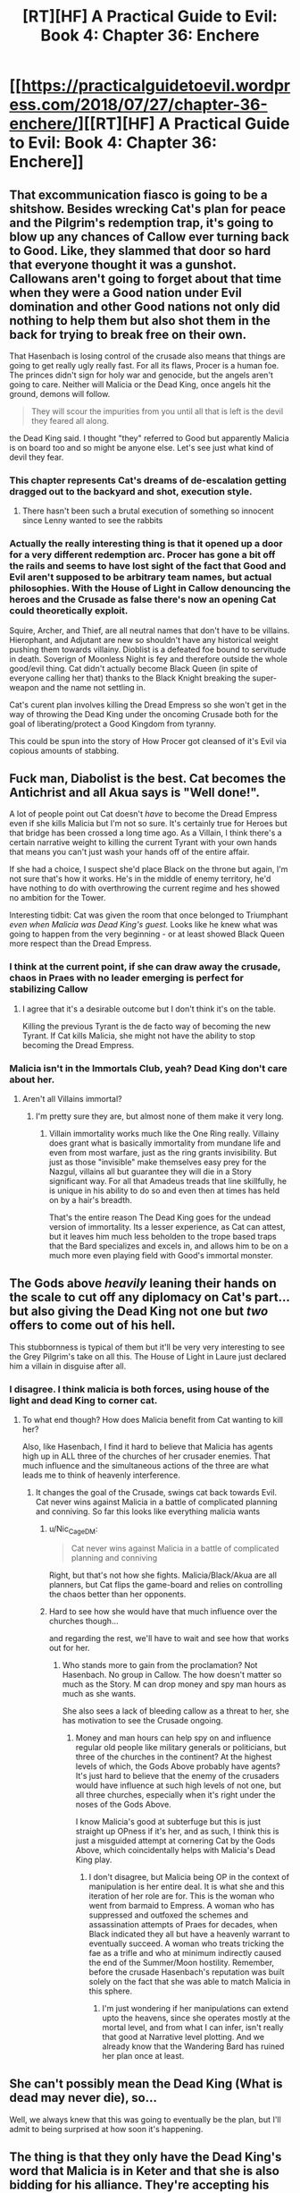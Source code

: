 #+TITLE: [RT][HF] A Practical Guide to Evil: Book 4: Chapter 36: Enchere

* [[https://practicalguidetoevil.wordpress.com/2018/07/27/chapter-36-enchere/][[RT][HF] A Practical Guide to Evil: Book 4: Chapter 36: Enchere]]
:PROPERTIES:
:Author: Yes_This_Is_God
:Score: 75
:DateUnix: 1532664174.0
:DateShort: 2018-Jul-27
:END:

** That excommunication fiasco is going to be a shitshow. Besides wrecking Cat's plan for peace and the Pilgrim's redemption trap, it's going to blow up any chances of Callow ever turning back to Good. Like, they slammed that door so hard that everyone thought it was a gunshot. Callowans aren't going to forget about that time when they were a Good nation under Evil domination and other Good nations not only did nothing to help them but also shot them in the back for trying to break free on their own.

That Hasenbach is losing control of the crusade also means that things are going to get really ugly really fast. For all its flaws, Procer is a human foe. The princes didn't sign for holy war and genocide, but the angels aren't going to care. Neither will Malicia or the Dead King, once angels hit the ground, demons will follow.

#+begin_quote
  They will scour the impurities from you until all that is left is the devil they feared all along.
#+end_quote

the Dead King said. I thought "they" referred to Good but apparently Malicia is on board too and so might be anyone else. Let's see just what kind of devil they fear.
:PROPERTIES:
:Author: TideofKhatanga
:Score: 38
:DateUnix: 1532674796.0
:DateShort: 2018-Jul-27
:END:

*** This chapter represents Cat's dreams of de-escalation getting dragged out to the backyard and shot, execution style.
:PROPERTIES:
:Author: 18scsc
:Score: 22
:DateUnix: 1532702334.0
:DateShort: 2018-Jul-27
:END:

**** There hasn't been such a brutal execution of something so innocent since Lenny wanted to see the rabbits
:PROPERTIES:
:Author: Ardvarkeating101
:Score: 6
:DateUnix: 1532738243.0
:DateShort: 2018-Jul-28
:END:


*** Actually the really interesting thing is that it opened up a door for a very different redemption arc. Procer has gone a bit off the rails and seems to have lost sight of the fact that Good and Evil aren't supposed to be arbitrary team names, but actual philosophies. With the House of Light in Callow denouncing the heroes and the Crusade as false there's now an opening Cat could theoretically exploit.

Squire, Archer, and Thief, are all neutral names that don't have to be villains. Hierophant, and Adjutant are new so shouldn't have any historical weight pushing them towards villainy. Dioblist is a defeated foe bound to servitude in death. Soverign of Moonless Night is fey and therefore outside the whole good/evil thing. Cat didn't actually become Black Queen (in spite of everyone calling her that) thanks to the Black Knight breaking the super-weapon and the name not settling in.

Cat's curent plan involves killing the Dread Empress so she won't get in the way of throwing the Dead King under the oncoming Crusade both for the goal of liberating/protect a Good Kingdom from tyranny.

This could be spun into the story of How Procer got cleansed of it's Evil via copious amounts of stabbing.
:PROPERTIES:
:Author: turtleswamp
:Score: 9
:DateUnix: 1532733312.0
:DateShort: 2018-Jul-28
:END:


** Fuck man, Diabolist is the best. Cat becomes the Antichrist and all Akua says is "Well done!".

A lot of people point out Cat doesn't /have/ to become the Dread Empress even if she kills Malicia but I'm not so sure. It's certainly true for Heroes but that bridge has been crossed a long time ago. As a Villain, I think there's a certain narrative weight to killing the current Tyrant with your own hands that means you can't just wash your hands off of the entire affair.

If she had a choice, I suspect she'd place Black on the throne but again, I'm not sure that's how it works. He's in the middle of enemy territory, he'd have nothing to do with overthrowing the current regime and hes showed no ambition for the Tower.

Interesting tidbit: Cat was given the room that once belonged to Triumphant /even when Malicia was Dead King's guest./ Looks like he knew what was going to happen from the very beginning - or at least showed Black Queen more respect than the Dread Empress.
:PROPERTIES:
:Author: haiku_fornification
:Score: 30
:DateUnix: 1532686033.0
:DateShort: 2018-Jul-27
:END:

*** I think at the current point, if she can draw away the crusade, chaos in Praes with no leader emerging is perfect for stabilizing Callow
:PROPERTIES:
:Author: Halinn
:Score: 12
:DateUnix: 1532688877.0
:DateShort: 2018-Jul-27
:END:

**** I agree that it's a desirable outcome but I don't think it's on the table.

Killing the previous Tyrant is the de facto way of becoming the new Tyrant. If Cat kills Malicia, she might not have the ability to stop becoming the Dread Empress.
:PROPERTIES:
:Author: haiku_fornification
:Score: 4
:DateUnix: 1532698469.0
:DateShort: 2018-Jul-27
:END:


*** Malicia isn't in the Immortals Club, yeah? Dead King don't care about her.
:PROPERTIES:
:Author: WalterTFD
:Score: 10
:DateUnix: 1532703829.0
:DateShort: 2018-Jul-27
:END:

**** Aren't all Villains immortal?
:PROPERTIES:
:Author: LLJKCicero
:Score: 4
:DateUnix: 1532720648.0
:DateShort: 2018-Jul-28
:END:

***** I'm pretty sure they are, but almost none of them make it very long.
:PROPERTIES:
:Score: 6
:DateUnix: 1532724578.0
:DateShort: 2018-Jul-28
:END:

****** Villain immortality works much like the One Ring really. Villainy does grant what is basically immortality from mundane life and even from most warfare, just as the ring grants invisibility. But just as those "invisible" make themselves easy prey for the Nazgul, villains all but guarantee they will die in a Story significant way. For all that Amadeus treads that line skillfully, he is unique in his ability to do so and even then at times has held on by a hair's breadth.

That's the entire reason The Dead King goes for the undead version of immortality. Its a lesser experience, as Cat can attest, but it leaves him much less beholden to the trope based traps that the Bard specializes and excels in, and allows him to be on a much more even playing field with Good's immortal monster.
:PROPERTIES:
:Author: ATRDCI
:Score: 13
:DateUnix: 1532738946.0
:DateShort: 2018-Jul-28
:END:


** The Gods above /heavily/ leaning their hands on the scale to cut off any diplomacy on Cat's part... but also giving the Dead King not one but /two/ offers to come out of his hell.

This stubbornness is typical of them but it'll be very very interesting to see the Grey Pilgrim's take on all this. The House of Light in Laure just declared him a villain in disguise after all.
:PROPERTIES:
:Author: cyberdsaiyan
:Score: 18
:DateUnix: 1532673939.0
:DateShort: 2018-Jul-27
:END:

*** I disagree. I think malicia is both forces, using house of the light and dead King to corner cat.
:PROPERTIES:
:Author: leakycauldron
:Score: 4
:DateUnix: 1532674627.0
:DateShort: 2018-Jul-27
:END:

**** To what end though? How does Malicia benefit from Cat wanting to kill her?

Also, like Hasenbach, I find it hard to believe that Malicia has agents high up in ALL three of the churches of her crusader enemies. That much influence and the simultaneous actions of the three are what leads me to think of heavenly interference.
:PROPERTIES:
:Author: cyberdsaiyan
:Score: 10
:DateUnix: 1532674872.0
:DateShort: 2018-Jul-27
:END:

***** It changes the goal of the Crusade, swings cat back towards Evil. Cat never wins against Malicia in a battle of complicated planning and conniving. So far this looks like everything malicia wants
:PROPERTIES:
:Author: leakycauldron
:Score: 4
:DateUnix: 1532675088.0
:DateShort: 2018-Jul-27
:END:

****** u/Nic_Cage_DM:
#+begin_quote
  Cat never wins against Malicia in a battle of complicated planning and conniving
#+end_quote

Right, but that's not how she fights. Malicia/Black/Akua are all planners, but Cat flips the game-board and relies on controlling the chaos better than her opponents.
:PROPERTIES:
:Author: Nic_Cage_DM
:Score: 11
:DateUnix: 1532687761.0
:DateShort: 2018-Jul-27
:END:


****** Hard to see how she would have that much influence over the churches though...

and regarding the rest, we'll have to wait and see how that works out for her.
:PROPERTIES:
:Author: cyberdsaiyan
:Score: 4
:DateUnix: 1532675469.0
:DateShort: 2018-Jul-27
:END:

******* Who stands more to gain from the proclamation? Not Hasenbach. No group in Callow. The how doesn't matter so much as the Story. M can drop money and spy man hours as much as she wants.

She also sees a lack of bleeding callow as a threat to her, she has motivation to see the Crusade ongoing.
:PROPERTIES:
:Author: leakycauldron
:Score: 1
:DateUnix: 1532675814.0
:DateShort: 2018-Jul-27
:END:

******** Money and man hours can help spy on and influence regular old people like military generals or politicians, but three of the churches in the continent? At the highest levels of which, the Gods Above probably have agents? It's just hard to believe that the enemy of the crusaders would have influence at such high levels of not one, but all three churches, especially when it's right under the noses of the Gods Above.

I know Malicia's good at subterfuge but this is just straight up OPness if it's her, and as such, I think this is just a misguided attempt at cornering Cat by the Gods Above, which coincidentally helps with Malicia's Dead King play.
:PROPERTIES:
:Author: cyberdsaiyan
:Score: 8
:DateUnix: 1532676296.0
:DateShort: 2018-Jul-27
:END:

********* I don't disagree, but Malicia being OP in the context of manipulation is her entire deal. It is what she and this iteration of her role are for. This is the woman who went from barmaid to Empress. A woman who has suppressed and outfoxed the schemes and assassination attempts of Praes for decades, when Black indicated they all but have a heavenly warrant to eventually succeed. A woman who treats tricking the fae as a trifle and who at minimum indirectly caused the end of the Summer/Moon hostility. Remember, before the crusade Hasenbach's reputation was built solely on the fact that she was able to match Malicia in this sphere.
:PROPERTIES:
:Author: ATRDCI
:Score: 1
:DateUnix: 1532739661.0
:DateShort: 2018-Jul-28
:END:

********** I'm just wondering if her manipulations can extend upto the heavens, since she operates mostly at the mortal level, and from what I can infer, isn't really that good at Narrative level plotting. And we already know that the Wandering Bard has ruined her plan once at least.
:PROPERTIES:
:Author: cyberdsaiyan
:Score: 3
:DateUnix: 1532757552.0
:DateShort: 2018-Jul-28
:END:


** She can't possibly mean the Dead King (What is dead may never die), so...

Well, we always knew that this was going to eventually be the plan, but I'll admit to being surprised at how soon it's happening.
:PROPERTIES:
:Author: Nimelennar
:Score: 18
:DateUnix: 1532665099.0
:DateShort: 2018-Jul-27
:END:


** The thing is that they only have the Dead King's word that Malicia is in Keter and that she is also bidding for his alliance. They're accepting his statements as fact really easily--is it just for plot convenience, or for Plot (as in Named shenanigans) convenience?

Cat has denied that she wanted to climb the Tower every time Akua brought it up before, but suddenly--after a few unsubstantiated words from a possibly hostile villain--and she's on board?
:PROPERTIES:
:Author: Mountebank
:Score: 15
:DateUnix: 1532673048.0
:DateShort: 2018-Jul-27
:END:

*** Killing Malicia doesn't mean she has to climb the tower. Else heroes would never try to murder the current reigning Dread Emperor. What likely happens in these situations is all of Praes entering a backstabbing contest with the victor being crowned
:PROPERTIES:
:Author: HeWhoBringsDust
:Score: 15
:DateUnix: 1532673317.0
:DateShort: 2018-Jul-27
:END:


*** Well, they can infer from her not acting for so long that she was indeed in Keter negotiating while Nok fell. And they can infer that she herself is in a bit of dire straights thanks to half of her legions deserting with Black and not having any naval options to deal with Ashur. It isn't really that farfetched. Also the Dead King has no real reason to lie here, except to turn Catherine against Malicia, which was something that was going to happen regardless.
:PROPERTIES:
:Author: cyberdsaiyan
:Score: 10
:DateUnix: 1532674196.0
:DateShort: 2018-Jul-27
:END:


*** There are taking the information given to them a bit too easily, yes. Mostly the part about Callow, actually. The Dead King has no reason to lie about his reasons for making massive and unacceptable changes to the treaty proposal. And even if he does lie, the fact remains that he made those unacceptable changes.

As for climbing the Tower, Cat said nothing of the sort. She just said she wants to kill Malicia, which doesn't modify the old plan of bringing the Tower down, crushing Praesi nobility under the rocks and burning the ruins just to be sure. Of course, that plan is likely to go haywire and lead to climbing the tower anyway, especially with Akua as advisor.
:PROPERTIES:
:Author: TideofKhatanga
:Score: 5
:DateUnix: 1532674067.0
:DateShort: 2018-Jul-27
:END:

**** u/sparr:
#+begin_quote
  The Dead King has no reason to lie
#+end_quote

ha

ha ha

hahahahahaha
:PROPERTIES:
:Author: sparr
:Score: 3
:DateUnix: 1532710256.0
:DateShort: 2018-Jul-27
:END:

***** The dude made an unliving of doing as straight as possible to avoid getting into revenge stories that would end with him dead. You think he would fuck over the one person he acknowledges as the next big thing, just because he's Evil?

If the Dead King wanted to alter the terms, he would just do exactly that, say he did it because he wanted to and there's nothing Cat could do about it. He has no reason to make up a bullshit cover story for his actions. In fact, he has every reasons not to.
:PROPERTIES:
:Author: TideofKhatanga
:Score: 10
:DateUnix: 1532710710.0
:DateShort: 2018-Jul-27
:END:

****** He has so many potential reasons. He's sowing [additional] discord between Cat and Malicia.
:PROPERTIES:
:Author: sparr
:Score: 1
:DateUnix: 1532711963.0
:DateShort: 2018-Jul-27
:END:

******* But if he does so through lies, he makes it all but inevitable that someone finds out and comes to murder him. Such an attempt is all but gauranteed to succeed due to the narrative weight behind the "ancient lich makes a fatal mistake and perishes" story. Neshamah is just like the Black Knight in that he knows the power of narrative, and therefore knows that he absolutely must nip every narrative that ends in his destruction in the bud as quickly as possible. If he starts a story about betrayal, though, he can't possibly hope to stop it himself.

And besides, he acknowledged Cat as an equal. If he knows anything about her, he should know that she doesn't really have an ego to stroke, so lying to her about her being an immortal has no value to him. He, of course, immediately gave the speech about how backstabs among their kind are just minor inconveniences rather than eternal bonds of hatred, but that also makes perfect sense. If immortals didn't work that way, they would never be able to make alliance under any circumstances.
:PROPERTIES:
:Author: Frommerman
:Score: 7
:DateUnix: 1532746856.0
:DateShort: 2018-Jul-28
:END:


*** I don't think Cat has any interest in becoming Empress herself. She just needs the Wasteland to stop messing with her. At a guess, if she manages to kill Malicia, she will install Akua as Dread Empress.
:PROPERTIES:
:Author: WalterTFD
:Score: 2
:DateUnix: 1532703733.0
:DateShort: 2018-Jul-27
:END:


** Anybody notice the part about all oaths mean the Grey Pilgrim can call angels? Considering he has a religious name and significant social power, he might be the one who took Hasenbach's reins, if so Laure calling him a villan in disguise is a bit on the nose.
:PROPERTIES:
:Author: Empiricist_or_not
:Score: 8
:DateUnix: 1532687639.0
:DateShort: 2018-Jul-27
:END:

*** Isn't the Grey Pilgrim one of the ten heroes labeled “graceless” for negotiating with Catherine though,
:PROPERTIES:
:Author: scruiser
:Score: 3
:DateUnix: 1532695647.0
:DateShort: 2018-Jul-27
:END:

**** u/swaskowi:
#+begin_quote
  ten
#+end_quote

I tried to look back through the past chapters but I couldn't find the most recent mention. I believe they started out with 14 heroes, and the last count I remember is 11. Is Absence still out there or did I miscount/recollect?
:PROPERTIES:
:Author: swaskowi
:Score: 6
:DateUnix: 1532700120.0
:DateShort: 2018-Jul-27
:END:

***** I double checked, and the exact wording of Catherine is “over ten heroes”, which would be 11 I guess. So no more absence shenanigans I suppose... sorry for the confusion.
:PROPERTIES:
:Author: scruiser
:Score: 2
:DateUnix: 1532701441.0
:DateShort: 2018-Jul-27
:END:


**** Graceless by the House of Light in Laure (a city in Callow), not by the Houses of Light in any of the Crusading Nations.
:PROPERTIES:
:Author: 18scsc
:Score: 4
:DateUnix: 1532702227.0
:DateShort: 2018-Jul-27
:END:


** So The Traitorous Sixth was right and the Thief was wrong.

I don't think she has the ability to lay siege to Ater. Wonder how she plans to kill Malicia...
:PROPERTIES:
:Author: UserAns22
:Score: 8
:DateUnix: 1532666325.0
:DateShort: 2018-Jul-27
:END:

*** She already has 5 named hoing against the leader of praes. That screams plucky band of misfits kills evil overlord.
:PROPERTIES:
:Author: panchoadrenalina
:Score: 18
:DateUnix: 1532668106.0
:DateShort: 2018-Jul-27
:END:


*** Malicia is currently an honored guest of the Dead King, and therefore she is in Keter. No siege necessary.

(Edit for autocorrect.)
:PROPERTIES:
:Author: sharikak54
:Score: 7
:DateUnix: 1532668230.0
:DateShort: 2018-Jul-27
:END:

**** But that is an issue in and of itself no, can they kill her without drawing the dead kings ire for (I'm assuming) breaking the good faith they have as a guest.
:PROPERTIES:
:Author: Daimon5hade
:Score: 7
:DateUnix: 1532671395.0
:DateShort: 2018-Jul-27
:END:

***** Of course! I'm quite excited to see how they deal with this, especially since Malicia is bound to have brought defenses of her own (more Ime screentime?).

...Ooh, and I just remembered Malicia's body-puppet trick! I think it unlikely that she would have been rude enough not to treat with the Hidden Horror in person, but it might be enough to foil the Woe's first assassination attempt. Who knows!
:PROPERTIES:
:Author: sharikak54
:Score: 12
:DateUnix: 1532676209.0
:DateShort: 2018-Jul-27
:END:

****** Cat saw that the Dead King wasn't in front of her during her first conversation, it's possible Cat would be able to see through similar tricks that Malicia would try to use.
:PROPERTIES:
:Author: RUGDelverOP
:Score: 2
:DateUnix: 1532715167.0
:DateShort: 2018-Jul-27
:END:


***** He sudgested killing Malicia by telling Cat she was present and outbidding. His first "welcome to the club" speech clearly implies he will forgive her if she "betrays" his hospitality.
:PROPERTIES:
:Author: Empiricist_or_not
:Score: 5
:DateUnix: 1532707594.0
:DateShort: 2018-Jul-27
:END:


*** Whatever it is, I'm 100% here for it. Teleporty shenanigans? Maybe Black and Malicia take each other out?

Honestly I'm not sure how much content can be fit into the remaining one and some books. Book 5 could be her climbing the tower and the sequel could be a story about the completely different playing field that Cat would be entering as Dread Empress.

One can hope, anyway. Not sure how much EE is interested in writing.
:PROPERTIES:
:Author: Yes_This_Is_God
:Score: 5
:DateUnix: 1532666493.0
:DateShort: 2018-Jul-27
:END:


** All right, hear me out.

The Dead King's first major act upon meeting Cat was to pull her aside and give her a tutorial in social interaction between immortals. Though it is possible that he was lying through his teeth, I find it highly unlikely due to the fact that he should know Cat doesn't have much of an ego to stroke. Lying to her about her special status has no value to him, so he has no reason to do so.

Second, we know Malicia has been to Keter. It is possible that the whole meeting where Cat proposed her terms was a sham, but again, the Dead King has no reason to turn Cat so completely sour on him so quickly. He knows that his continued unlife depends upon not creating stories that inevitably end in his destruction, and "Ancient lich makes the classic blunder of backstabbing a Callowan" is a pretty ironclad story.

Third, we know that long-distance scrying requires the placement and upkeep of amplifiers at set distances. However, it took weeks for Catherine to get to Keter through Arcadia, so it is not unreasonable to think that getting there from Ater would take many months. With an amplifier chain that long, maintaining it in secret would be difficult even if it didn't require mages to be placed in miles of barren, blasted desert for multiple years. In addition, this network is likely not perfectly secure, and it's probably not possible to maintain an open, secure scry over the entire distance without at least some of the mages along the way realizing what was being spoken, or at least who was being spoken to. There's only one person in that desert worth talking to, after all.

In conclusion, doing active negotiations through long-distance scrying is a massive security risk that is 100% gauranteed to bite Malicia in the ass for Story reasons. This means that, in order for Malicia to be making offers in real time, she must be in Keter right now.

I think Neshamah gave Cat that little speech about how backstabs are passing nuisances among immortals to manipulate her into killing Malicia "right under his own nose," as it were. Obviously, one guest killing another cannot be tolerated, and Cat and her retinue would need to make an immediate dash for the exit, presumably under pursuit by All the Legions of Hell, but that doesn't mean the Dead King would be obligated to actually pursue them beyond his walls. He could make a show of force and believably pull his punches during the chase scene, with multiple close calls for all of the Woe on the way. Once they climbed the walls and jumped into the abyss below, only for Cat to open a door into Arcadia just before they smashed on the rocks below and just after Masego confirmed that he had a means to safely arrest their momentum on the other side, the Armies of the Dead would cease pursuit entirely. The next time Cat came to treat with him, the Dead King could welcome her with open arms, the minor betrayal understood as a passing annoyance with a mortal interloper.
:PROPERTIES:
:Author: Frommerman
:Score: 8
:DateUnix: 1532748340.0
:DateShort: 2018-Jul-28
:END:

*** I think perhaps we also need to consider what the dead king can do to named who die in keter.

Maybe he thinks his kingdom needs a queen?
:PROPERTIES:
:Author: rumblestiltsken
:Score: 5
:DateUnix: 1532771854.0
:DateShort: 2018-Jul-28
:END:


** u/Agnoman:
#+begin_quote
  We'd been had, but here was not the place to rage about it.
#+end_quote

Is it surprising that the Dead King isn't going to just roll over and accept the terms he's been given? He'd hardly be the threat he is if he was reluctant to push his own agenda. And making counter-offers and talking to other alternatives is hardly an unusual negotiation practice.

#+begin_quote
  “So much for ‘negotiations in good faith', Hakram.”
#+end_quote

You went into this with the explicit plan of stabbing him in the back at the first opportunity, so... maybe be careful of that glass house?
:PROPERTIES:
:Author: Agnoman
:Score: 7
:DateUnix: 1532745744.0
:DateShort: 2018-Jul-28
:END:


** I'm confused by the House of Light's reaction in Laure. Doesn't labelling the invasion-supporting heroes as villains kinda lose its punch seeing as how they've crowned a villain as Queen of Callow?

I mean, yeah, theologically they probably shouldn't have done that and Procer/Levant/Ashur are probably right to call them at least a tiny bit heretical for sanctioning Cat's rule.

So, is the position of the HoL in Laure is that villains are bad and the people should be incensed against them, but it's kinda okay to be ruled by one if you don't have much of a choice, and it's really everyone /else/ who are the heretics for not understanding that distinction? Or just that Cat's not really a villain and it's totally fine that she's Queen and everyone else are just being dicks?
:PROPERTIES:
:Author: JanusTheDoorman
:Score: 3
:DateUnix: 1532703213.0
:DateShort: 2018-Jul-27
:END:

*** I think it's the theological equivalent of getting told "Yo mom's a slut" and answering "Fack yo, yo mom's a slut and yo sis too".
:PROPERTIES:
:Author: TideofKhatanga
:Score: 18
:DateUnix: 1532705333.0
:DateShort: 2018-Jul-27
:END:


*** They are saying the Heroes of Procer were not justified by Good to do what they did. They were pawns, either knowingly or unknowingly, of mortal wants and desires. Thus they should be stripped of the Divine grace backing them up as they participated in an unjust crusade.
:PROPERTIES:
:Author: PotentiallySarcastic
:Score: 4
:DateUnix: 1532708901.0
:DateShort: 2018-Jul-27
:END:


** Now I'm just imagining Yoon Ha Lee-style letters from Cat to Pilgrim and others, because "Yours in heresy" is a goddamn mind-worm.
:PROPERTIES:
:Author: PastafarianGames
:Score: 2
:DateUnix: 1532706749.0
:DateShort: 2018-Jul-27
:END:


** One suggestion I haven't seen: there is one person that we know of that takes it as an affront that such a deal as the truce was made rather than chop Cat's head off and would maybe have the sort of holy influence to pull this off. Given Pilgrim isn't around to reign her in, could this be the Saint of Swords off her leash? (Admittedly, Pilgrim being declared graceless was probably an unintended consequence)

Alternatively, if the Saint of Swords had nothing to do with it, holy hell Good fucked up. Heads will /roll/ for daring to accuse her of what they have
:PROPERTIES:
:Author: ATRDCI
:Score: 2
:DateUnix: 1532744684.0
:DateShort: 2018-Jul-28
:END:

*** Huh, and she's been missing for quite some time
:PROPERTIES:
:Author: xland44
:Score: 3
:DateUnix: 1532798225.0
:DateShort: 2018-Jul-28
:END:


** I feel like I'm missing something... why does Catherine being declared Arch-heretic of the East strike the group as a serious mistake on Procer's part? I mean, I understand why they come to the conclusion that it's a sign she's losing control of the crusade, but if she actually had been responsible for this, why would it be bad for Hasenbach? Diplomacy has already failed - Callow was already going to be invaded again. She only keeps her Proceran princes on board if they have a chance to snatch up land, so that was a foregone conclusion anyway, wasn't it? All this means is that the next invasion will also need to kill some heretical priests as well as the Army of Callow.

And honestly I'm a bit surprised that the reaction of most of the Callowan Houses of Light was to back Laure's stance. The country is already split over Catherine's reign, so I feel like a significant portion of both the priesthood and regular religious folks would have turned on Laure. It's like if the Catholic church declared that the King of England was a heretic, and so was the archbishop who crowned him. Sure, a lot of people who are invested in them continuing to rule would stick with them, but plenty would go "Hey, yeah, these guys are actually heretics... no way we're going to keep following them." After all, the priesthood DID crown and endorse a Villain, so it's not like the charge of heresy is incorrect. I'd have expected civil war to break out at the proclamation, rather than just a couple small riots in a city or two. I guess this means that even the religious citizenry are Callowan first, and faithful to the Gods Above second?

Anyway, I guess this helps explain what The Dead King meant last chapter when he said:

#+begin_quote
  “A shame that her understanding of what a crusade is was so lacking, but it is too late to leave the saddle once the lion is ridden."
#+end_quote

Sounds to me like a Crusade is something that ends only when one side or the other is wiped out. And the "sides" are strictly defined by Good and Evil, not by countries. So even if Callow is beaten, even if Praes is beaten, the Crusade will continue and invade Serenity after. And if they actually beat The Dead King, they'd then attack the Chain of Hunger or the drow after. It doesn't stop so long as there's any Evil, unless the leaders of the Crusade want to face the consequence of disobeying the Gods Above (which is a surefire death sentence). Does that sound correct?
:PROPERTIES:
:Author: AurelianoTampa
:Score: 1
:DateUnix: 1532711190.0
:DateShort: 2018-Jul-27
:END:

*** u/werafdsaew:
#+begin_quote
  why does Catherine being declared Arch-heretic of the East strike the group as a serious mistake on Procer's part?
#+end_quote

Because they effectively declared the priests in Laure heretics. Who are the people going to believe? Some foreigners or their own priests? Callowans is all about keeping their grudges, and add the retaliation from Laure's house of light, means that the people will unite behind Cat rather than oppose her. So any possibility of popular uprising against her just died.
:PROPERTIES:
:Author: werafdsaew
:Score: 21
:DateUnix: 1532712071.0
:DateShort: 2018-Jul-27
:END:

**** u/AurelianoTampa:
#+begin_quote
  Because they effectively declared the priests in Laure heretics. Who are the people going to believe? Some foreigners or their own priests?
#+end_quote

I mean, but it's common knowledge that the House of Light in Laure endorsed Catherine, who is a Villain. That's pretty clearly heresy, no? And although in the real world this would be unresolved bickering between different churches, in the Guideverse the Gods Above exist and interact with Creation. Their stance seems clear on which side is Good, and it isn't the one run by a Villain. If they didn't support the Crusade, then the heroes wouldn't have flocked to it, and if the Gods Above don't agree with the heresy declaration, I imagine any heroes trying to fight Callowans would lose their power.

I originally used the Catholic church versus the Church of England as an example, but I guess worship of the Gods Above isn't analogous to Catholicism. Seems more similar to Protestantism, where even though all worshipers pray to the same God, there are huge differences between the actual practices and beliefs depending on sect, language, and location. This is less like the pope condemning a branch of the same religion, and more like several different sects collectively condemning another. Baptists wouldn't care if the Lutherans, Methodists, and Calvinists called them heretics, for example. Looking at it that way, you're right, it makes a lot of sense.
:PROPERTIES:
:Author: AurelianoTampa
:Score: 5
:DateUnix: 1532714630.0
:DateShort: 2018-Jul-27
:END:

***** Even in this world where Gods are a thing, things like the Liturgical Wars still happens. So unless the Callowan priests loose their ability to cast miracles, there's no reason to believe that the House of Light in Laure is more heretical than the others.
:PROPERTIES:
:Author: werafdsaew
:Score: 14
:DateUnix: 1532718973.0
:DateShort: 2018-Jul-27
:END:


*** Even if an enemy country has done something that warrants a bombing, it is still a mistake to escalate straight to /nukes/. That's the issue here. The Crusader churches went straight for the theological-political equivalent of nukes.

Callow was mostly behind Cat. She was very popular with the lower and middle classes but unpopular with the nobility and church. The truebloods were purged by Thief so while the nobles aren't for her they are no longer against her. Now the church is being driven to support her.

The thing about Callow is that they will side with a Callowan they hate over a foreigner they love every time.

#+begin_quote
  “It's a feudal disaster is what it is,” Thief said. “It means that any oaths sworn to her are dissolved by holy writ and that /any who follow her are ‘estranged from the light of the Heavens/'.”
#+end_quote

This declaration essentially excommunicates everyone who doesn't immediately turn on her. Everyone from Brandon Talbot to the high priest to a scullery maid to the random carpentry contractor who does one job replacing one door at the palace are now both damned to hell and a valid target for the Crusading army, according to the Crusader Churches.

And this is /Callow/. The "fuck your outside interference" nation.

They have essentially declared war on both the people and priesthood of Callow. The response is inevitably going to be "fuck you then it's war."

They can argue the Callowan priesthood collaborated with a villain and there might be /some/ merit to the argument but you will notice there was no mention of the Callowan priesthood losing access to miracles and priestly power or a bolt of lightning hitting the House of Light.

Laure's House of Light may have flirted with crossing a line /but they are still in good with the gods above/. For a Proceran church to declare them heretics while the gods haven't and a Proceran army is invading them? It /screams/ of warping religion to serve political aims, and naturally that is what Callow's priesthood is accusing them of.

Essentially, for many this strips away the divine backing of the Crusades and reduces it to a sectarian conflict. /This/ political group is backed by /this/ sect following the Gods Above and /that/ political group is backed by /that/ religious sect following the Gods Above. The story has been tipped away from "Divine Crusade to free the people of Callow from the dreaded tyranny of the Black Queen" and much closer to "Proceran expansionism using religion to get other nations to help with the dirty work."
:PROPERTIES:
:Author: AntiChri5
:Score: 10
:DateUnix: 1532768809.0
:DateShort: 2018-Jul-28
:END:
